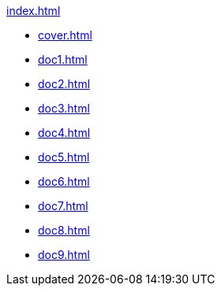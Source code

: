 .xref:index.adoc[]
//NLA BU, K 2, A Nr. 689
* xref:cover.adoc[]
* xref:doc1.adoc[]
* xref:doc2.adoc[]
* xref:doc3.adoc[]
* xref:doc4.adoc[]
* xref:doc5.adoc[]
* xref:doc6.adoc[]
* xref:doc7.adoc[]
* xref:doc8.adoc[]
* xref:doc9.adoc[]
